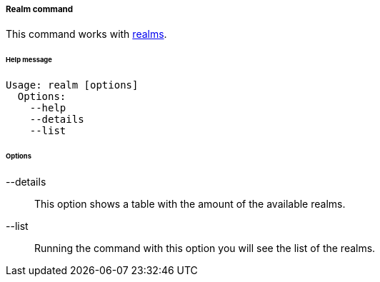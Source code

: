 //
// Licensed to the Apache Software Foundation (ASF) under one
// or more contributor license agreements.  See the NOTICE file
// distributed with this work for additional information
// regarding copyright ownership.  The ASF licenses this file
// to you under the Apache License, Version 2.0 (the
// "License"); you may not use this file except in compliance
// with the License.  You may obtain a copy of the License at
//
//   http://www.apache.org/licenses/LICENSE-2.0
//
// Unless required by applicable law or agreed to in writing,
// software distributed under the License is distributed on an
// "AS IS" BASIS, WITHOUT WARRANTIES OR CONDITIONS OF ANY
// KIND, either express or implied.  See the License for the
// specific language governing permissions and limitations
// under the License.
//
===== Realm command
This command works with <<realms,realms>>.

[discrete]
====== Help message
[source,bash]
----
Usage: realm [options]
  Options:
    --help 
    --details 
    --list
----

[discrete]
====== Options

--details::
This option shows a table with the amount of the available realms.
--list::
Running the command with this option you will see the list of the realms.